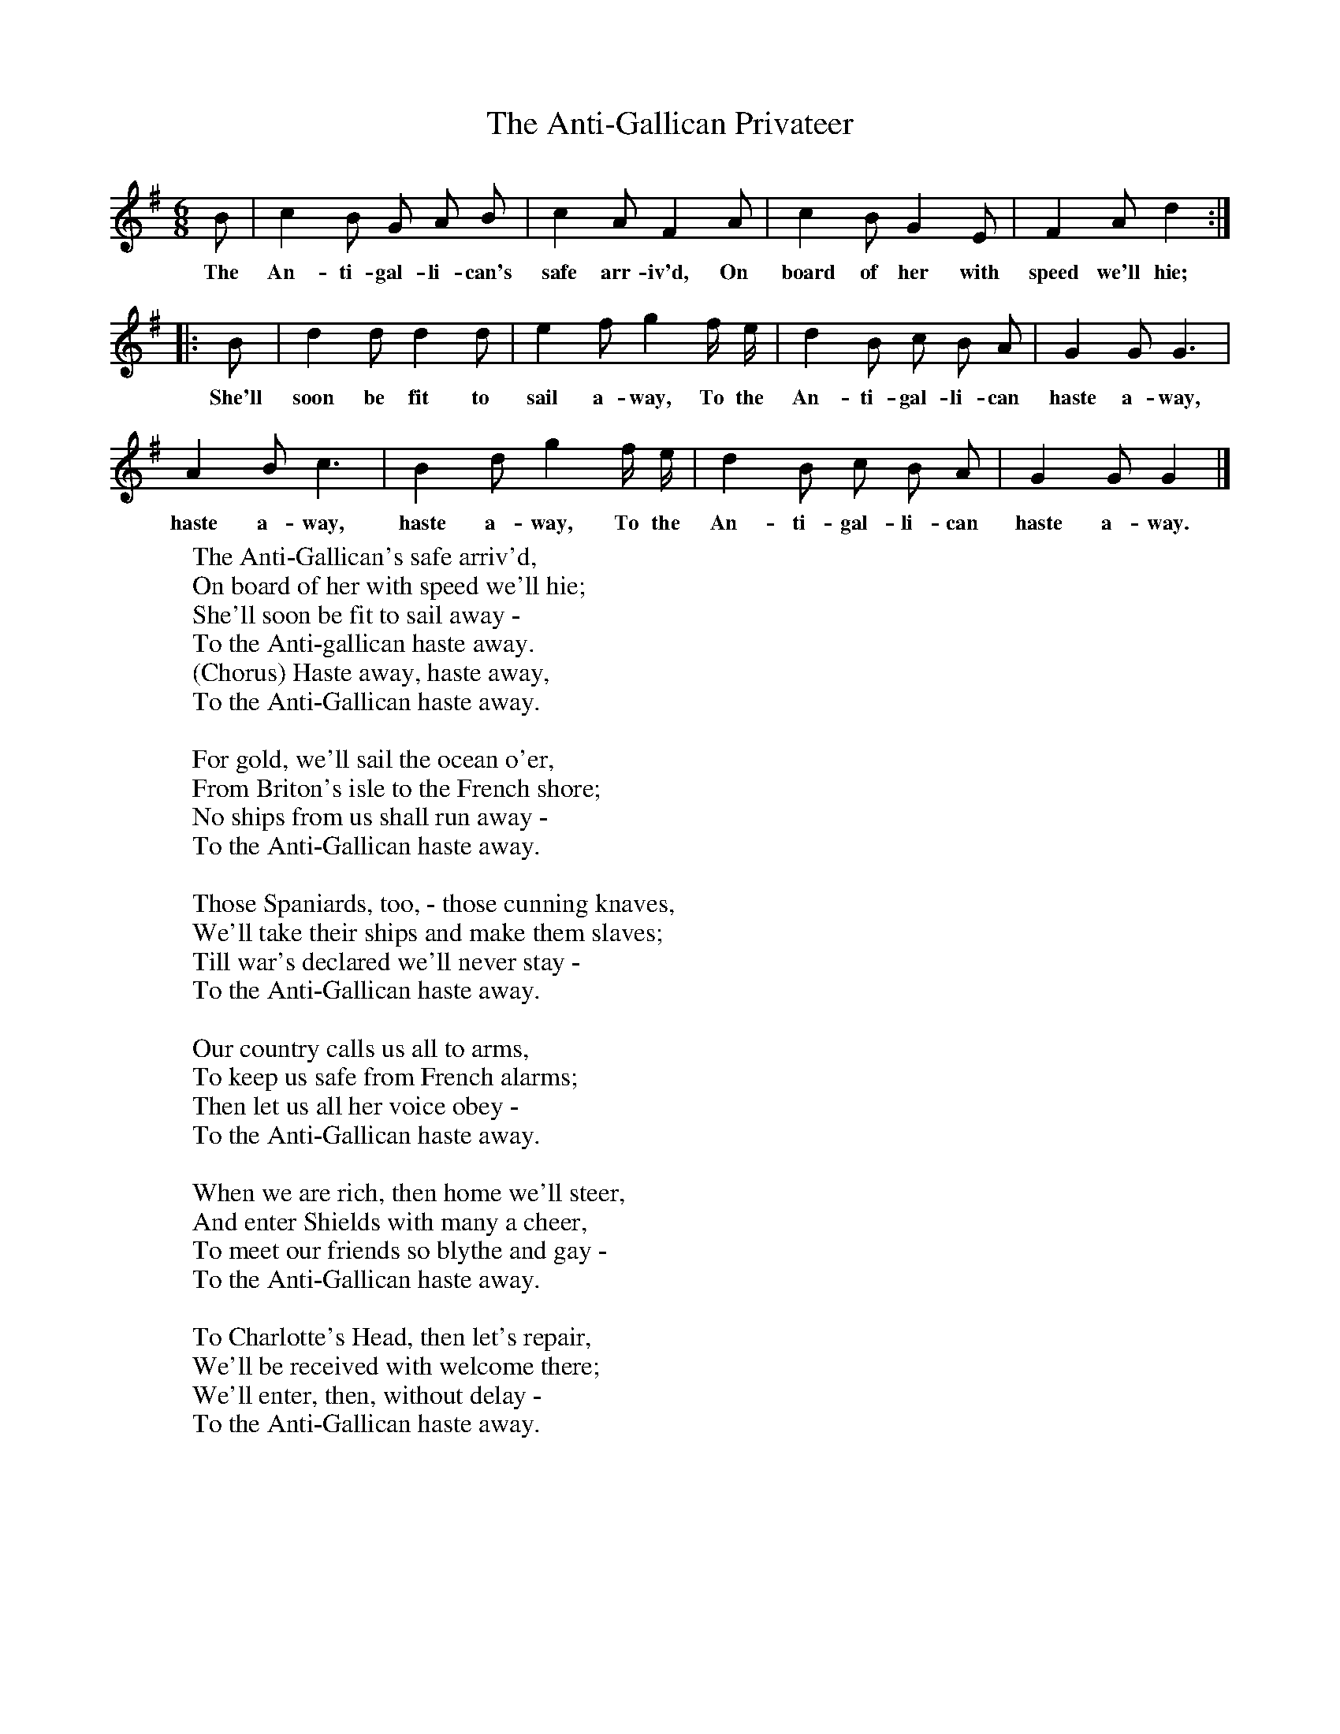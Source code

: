 X:1
T:The Anti-Gallican Privateer
B:Bruce and Stokoe,  Northumbrian Minstrelsy, Newcastle-Upon Tyne, 188(reissued Llanerch)
M:6/8     %Meter
L:1/8     %
K:G
B |c2 B G A B |c2 A F2 A |c2 B G2 E | F2 A d2  :|
w:The An-ti-gal-li-can's safe arr-iv'd, On board of her with speed we'll hie;
|:B |d2 d d2 d |e2 f g2 f/ e/ | d2 B c B A |G2 G G3 |
w: She'll soon be fit to sail a-way, To the An-ti-gal-li-can haste a-way,
 A2 B c3 |B2 d g2 f/ e/ | d2 B c B A |G2 G G2  |]
w: haste a-way, haste a-way, To the An-ti-gal-li-can haste a-way.
W:The Anti-Gallican's safe arriv'd,
W:On board of her with speed we'll hie;
W:She'll soon be fit to sail away -
W:To the Anti-gallican haste away.
W:(Chorus) Haste away, haste away,
W:To the Anti-Gallican haste away.
W:
W:For gold, we'll sail the ocean o'er,
W:From Briton's isle to the French shore;
W:No ships from us shall run away -
W:To the Anti-Gallican haste away.
W:
W:Those Spaniards, too, - those cunning knaves,
W:We'll take their ships and make them slaves;
W:Till war's declared we'll never stay -
W:To the Anti-Gallican haste away.
W:
W:Our country calls us all to arms,
W:To keep us safe from French alarms;
W:Then let us all her voice obey -
W:To the Anti-Gallican haste away.
W:
W:When we are rich, then home we'll steer,
W:And enter Shields with many a cheer,
W:To meet our friends so blythe and gay -
W:To the Anti-Gallican haste away.
W:
W:To Charlotte's Head, then let's repair,
W:We'll be received with welcome there;
W:We'll enter, then, without delay -
W:To the Anti-Gallican haste away.

